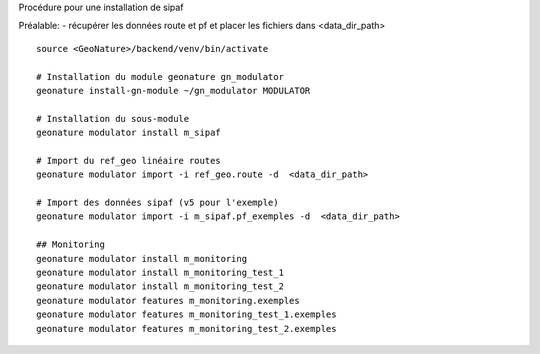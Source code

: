 Procédure pour une installation de sipaf

Préalable:
- récupérer les données route et pf et placer les fichiers dans <data_dir_path>

::

    source <GeoNature>/backend/venv/bin/activate

    # Installation du module geonature gn_modulator
    geonature install-gn-module ~/gn_modulator MODULATOR

    # Installation du sous-module
    geonature modulator install m_sipaf

    # Import du ref_geo linéaire routes
    geonature modulator import -i ref_geo.route -d  <data_dir_path>

    # Import des données sipaf (v5 pour l'exemple)
    geonature modulator import -i m_sipaf.pf_exemples -d  <data_dir_path>

    ## Monitoring
    geonature modulator install m_monitoring
    geonature modulator install m_monitoring_test_1
    geonature modulator install m_monitoring_test_2
    geonature modulator features m_monitoring.exemples
    geonature modulator features m_monitoring_test_1.exemples
    geonature modulator features m_monitoring_test_2.exemples